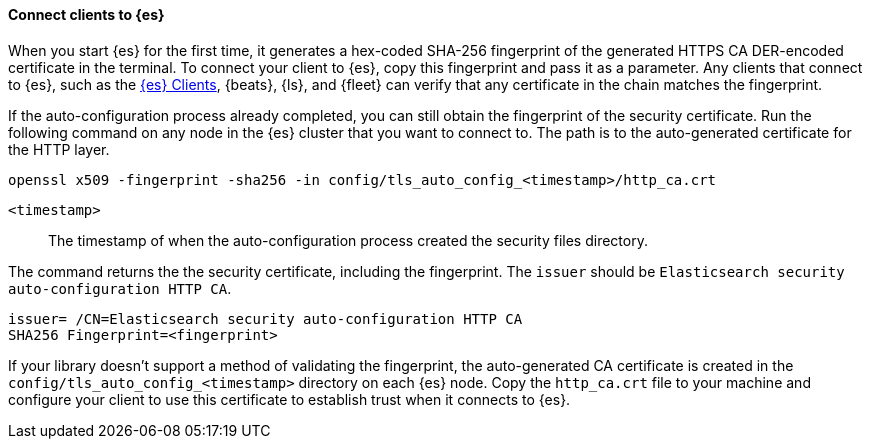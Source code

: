 ==== Connect clients to {es}

When you start {es} for the first time, it generates a hex-coded SHA-256
fingerprint of the generated HTTPS CA DER-encoded certificate in the terminal.
To connect your client to {es}, copy this fingerprint and pass it as a parameter.
Any clients that connect to {es}, such as the 
https://www.elastic.co/guide/en/elasticsearch/client/index.html[{es} Clients],
{beats}, {ls}, and {fleet} can verify that any certificate in the chain
matches the fingerprint.

If the auto-configuration process already completed, you can still obtain the 
fingerprint of the security certificate. Run the following command on any
node in the {es} cluster that you want to connect to. The path is to the
auto-generated certificate for the HTTP layer.

[source,sh]
----
openssl x509 -fingerprint -sha256 -in config/tls_auto_config_<timestamp>/http_ca.crt
----

`<timestamp>`:: The timestamp of when the auto-configuration process created the security files directory.

The command returns the the security certificate, including the fingerprint.
The `issuer` should be `Elasticsearch security auto-configuration HTTP CA`.

[source,sh]
----
issuer= /CN=Elasticsearch security auto-configuration HTTP CA
SHA256 Fingerprint=<fingerprint>
----

If your library doesn't support a method of validating the fingerprint, the 
auto-generated CA certificate is created in the
`config/tls_auto_config_<timestamp>` directory on each {es} node. Copy the
`http_ca.crt` file to your machine and configure your client to use this
certificate to establish trust when it connects to {es}.